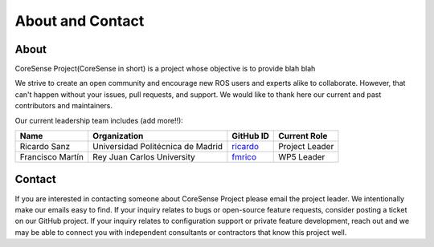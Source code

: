 .. _about:

About and Contact
#################

About
*****

CoreSense Project(CoreSense in short) is a project whose objective is to provide blah blah

We strive to create an open community and encourage new ROS users and experts alike to collaborate.
However, that can't happen without your issues, pull requests, and support.
We would like to thank here our current and past contributors and maintainers.

Our current leadership team includes (add more!!):

+------------------+------------------------------------+-------------+----------------+
| Name             | Organization                       | GitHub ID   | Current Role   |
+==================+====================================+=============+================+
| Ricardo Sanz     | Universidad Politécnica de Madrid  | ricardo_    | Project Leader |
+------------------+------------------------------------+-------------+----------------+
| Francisco Martín | Rey Juan Carlos University         | fmrico_     | WP5 Leader     |
+------------------+------------------------------------+-------------+----------------+

.. _fmrico: https://github.com/fmrico
.. _ricardo: https://github.com/ricardo

Contact
*******

If you are interested in contacting someone about CoreSense Project please email the project leader.
We intentionally make our emails easy to find.
If your inquiry relates to bugs or open-source feature requests, consider posting a ticket on our GitHub project.
If your inquiry relates to configuration support or private feature development, reach out and we may be able to connect you with
independent consultants or contractors that know this project well.
